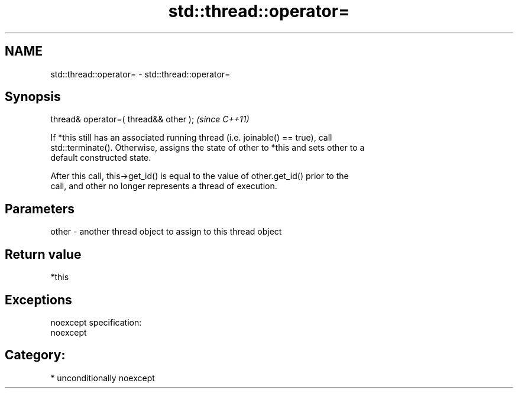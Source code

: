 .TH std::thread::operator= 3 "Nov 16 2016" "2.1 | http://cppreference.com" "C++ Standard Libary"
.SH NAME
std::thread::operator= \- std::thread::operator=

.SH Synopsis
   thread& operator=( thread&& other );  \fI(since C++11)\fP

   If *this still has an associated running thread (i.e. joinable() == true), call
   std::terminate(). Otherwise, assigns the state of other to *this and sets other to a
   default constructed state.

   After this call, this->get_id() is equal to the value of other.get_id() prior to the
   call, and other no longer represents a thread of execution.

.SH Parameters

   other - another thread object to assign to this thread object

.SH Return value

   *this

.SH Exceptions

   noexcept specification:
   noexcept
.SH Category:

     * unconditionally noexcept
